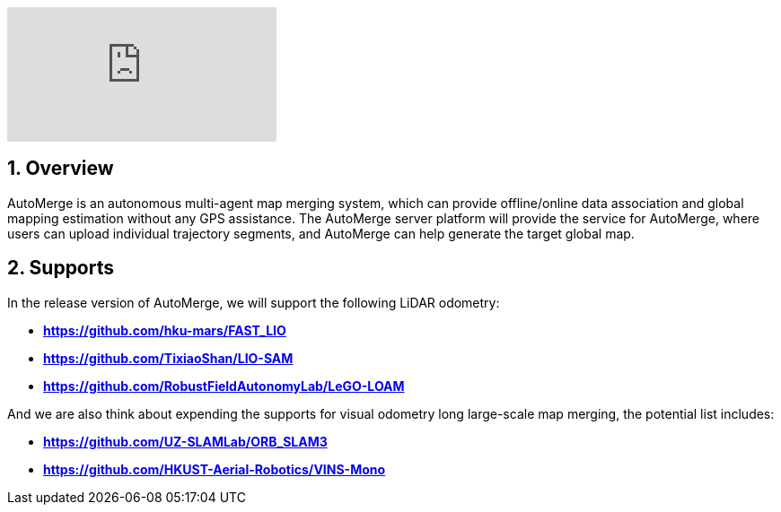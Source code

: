 :sectnums:
:sectnumlevels: 1
:toc: macro
:toclevels: 2

ifdef::env-github[]
image:https://img.youtube.com/vi/6wZvEjBXfBA/maxresdefault.jpg[link=https://youtu.be/6wZvEjBXfBA]
endif::[]

ifdef::env-github[]
image:https://img.youtube.com/vi/xS24fzNLly0/maxresdefault.jpg[link=https://youtu.be/xS24fzNLly0]
endif::[]

ifndef::env-github[]
video::rAteGra5-xM[youtube]
endif::[]

== Overview
AutoMerge is an autonomous multi-agent map merging system, which can provide offline/online data association and global mapping estimation without any GPS assistance. The AutoMerge server platform will provide the service for AutoMerge, where users can upload individual trajectory segments, and AutoMerge can help generate the target global map.

== Supports
In the release version of AutoMerge, we will support the following LiDAR odometry:

* *https://github.com/hku-mars/FAST_LIO*
* *https://github.com/TixiaoShan/LIO-SAM*
* *https://github.com/RobustFieldAutonomyLab/LeGO-LOAM*

And we are also think about expending the supports for visual odometry long large-scale map merging, the potential list includes:

* *https://github.com/UZ-SLAMLab/ORB_SLAM3*
* *https://github.com/HKUST-Aerial-Robotics/VINS-Mono*

